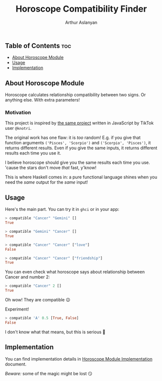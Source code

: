 #+TITLE: Horoscope Compatibility Finder
#+AUTHOR: Arthur Aslanyan
#+EMAIL: arthur.e.aslanyan@gmail.com
#+DESCRIPTION: Horoscope module description

** Table of Contents :toc:
  - [[#about-horoscope-module][About Horoscope Module]]
  - [[#usage][Usage]]
  - [[#implementation][Implementation]]

** About Horoscope Module
Horoscope calculates relationship compatibility between two signs. Or anything else. With extra parameters!

*** Motivation
This project is inspired by [[https://vm.tiktok.com/ZSJqcaSX1/][the same project]] written in JavaScript by TikTok user ~@knotri~.

The original work has one flaw: it is /too/ random! E.g. if you give that function arguments ~('Pisces', 'Scorpio')~ and ~('Scorpio', 'Pisces')~, it returns different results. Even if you give the same inputs, it returns different results each time you use it.

I believe horoscope should give you the same results each time you use. 'cause the stars don't move /that/ fast, y'know!

This is where Haskell comes in: a pure functional language shines when you need the /same/ output for the /same/ input!

** Usage
Here's the main part. You can try it in ~ghci~ or in your app:

#+begin_src haskell
> compatible "Cancer" "Gemini" []
True
#+end_src

#+begin_src haskell
> compatible "Gemini" "Cancer" []
True
#+end_src

#+begin_src haskell
> compatible "Cancer" "Cancer" ["love"]
False
#+end_src

#+begin_src haskell
> compatible "Cancer" "Cancer" ["friendship"]
True
#+end_src

You can even check what horoscope says about relationship between Cancer and number 2:

#+begin_src haskell
> compatible "Cancer" 2 []
True
#+end_src

Oh wow! They are compatible 😉

Experiment!

#+begin_src haskell
> compatible 'A' 0.5 [True, False]
False
#+end_src

I don't know what that means, but this is serious 🤔

** Implementation
You can find implementation details in [[file:horoscope.org::*Table of Contents][Horoscope Module Implementation]] document.

/Beware:/ some of the magic might be lost 😏
